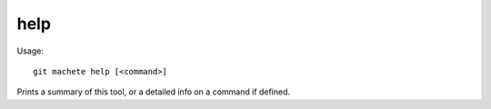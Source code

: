 .. _help:

help
---------
Usage:
::
    git machete help [<command>]

Prints a summary of this tool, or a detailed info on a command if defined.
